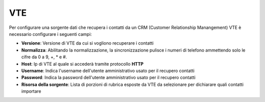 =====================================
VTE
=====================================

Per configurare una sorgente dati che recupera i contatti da un CRM (Customer Relationship Manangement) VTE è necessario 
configurare i seguenti campi:

- **Versione**: Versione di VTE da cui si vogliono recuperare i contatti
- **Normalizza**: Abilitando la normalizzazione, la sincronizzazione pulisce i numeri di telefono ammettendo solo le cifre da 0 a 9, +, * e #. 
- **Host**: Ip di VTE al quale si accederà tramite protocollo **HTTP**
- **Username**: Indica l'username dell'utente amministrativo usato per il recupero contatti
- **Password**: Indica la password dell'utente amministrativo usato per il recupero contatti
- **Risorsa della sorgente**: Lista di porzioni di rubrica esposte da VTE da selezionare per dichiarare quali contatti importare

.. image:: /images/anagraficaClienti/VTE.png